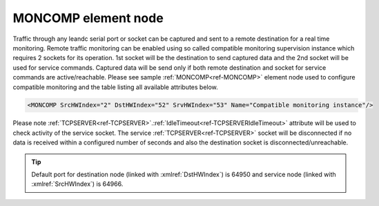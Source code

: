
.. _ref-MONCOMP:

MONCOMP element node
^^^^^^^^^^^^^^^^^^^^

Traffic through any leandc serial port or socket can be captured and sent to a remote destination for a real time 
monitoring. Remote traffic monitoring can be enabled using so called compatible monitoring supervision 
instance which requires 2 sockets for its operation. 1st socket will be the destination to send captured data and 
the 2nd socket will be used for service commands. Captured data will be send only if both remote destination 
and socket for service commands are active/reachable. Please see sample :ref:`MONCOMP<ref-MONCOMP>` element node used to 
configure compatible monitoring and the table listing all available attributes below.

.. code-block:: none

   <MONCOMP SrcHWIndex="2" DstHWIndex="52" SrvHWIndex="53" Name="Compatible monitoring instance"/>

.. _ref-MONCOMPAttributes:

.. field-list-table:: Leandc MONCOMP node
   :class: table table-condensed table-bordered longtable
   :spec: |C{0.20}|C{0.25}|S{0.55}|
   :header-rows: 1

   * :attr,10: Attribute
     :val,15:  Values or range
     :desc,75: Description

   * :attr:    :xmlref:`SrcHWIndex`
     :val:     1...254
     :desc:    Source index of the hardware node to be monitored. Any of :ref:`UART<ref-UART>`; :ref:`TCPSERVER<ref-TCPSERVER>`; :ref:`TCPCLIENT<ref-TCPCLIENT>` or :ref:`UDP<ref-UDP>` nodes can be used as a source for traffic monitoring.

   * :attr:    :xmlref:`DstHWIndex`
     :val:     1...254
     :desc:    Destination index of the hardware node to send captured traffic. Any of :ref:`TCPSERVER<ref-TCPSERVER>` or :ref:`UDP<ref-UDP>` nodes can be used to send captured traffic providing they aren't linked to a communication protocol instance.

   * :attr:    :xmlref:`SrvHWIndex`
     :val:     1...254
     :desc:    Index of the hardware node for receiving service commands. Any of :ref:`TCPCLIENT<ref-TCPCLIENT>` nodes can be used for service commands providing they aren't linked to a communication protocol instance.

   * :attr:    :xmlref:`Name`
     :val:     Max 100 chars
     :desc:    Freely configurable name, just for reference. :inlinetip:`Name attribute is optional and doesn't have to be included in configuration.`

Please note :ref:`TCPSERVER<ref-TCPSERVER>`.\ :ref:`IdleTimeout<ref-TCPSERVERIdleTimeout>` \  attribute will be used to check activity of the service socket. The service 
:ref:`TCPSERVER<ref-TCPSERVER>` socket will be disconnected if no data is received within a configured number of seconds and also 
the destination socket is disconnected/unreachable.


.. tip:: Default port for destination node (linked with :xmlref:`DstHWIndex`) is 64950 and service node (linked with :xmlref:`SrcHWIndex`) is 64966.

